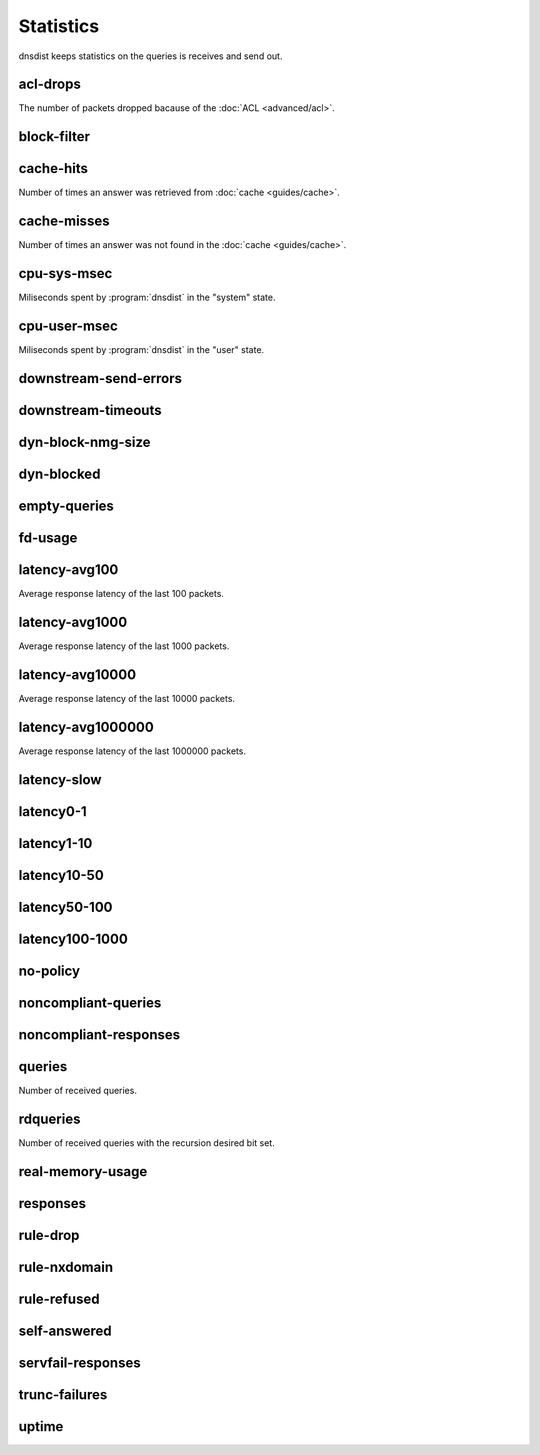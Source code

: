 Statistics
==========

dnsdist keeps statistics on the queries is receives and send out.

acl-drops
---------
The number of packets dropped bacause of the :doc:`ACL <advanced/acl>`.

block-filter
------------

cache-hits
----------
Number of times an answer was retrieved from :doc:`cache <guides/cache>`.

cache-misses
------------
Number of times an answer was not found in the :doc:`cache <guides/cache>`.

cpu-sys-msec
------------
Miliseconds spent by :program:`dnsdist` in the "system" state.

cpu-user-msec
-------------
Miliseconds spent by :program:`dnsdist` in the "user" state.

downstream-send-errors
----------------------

downstream-timeouts
-------------------

dyn-block-nmg-size
------------------

dyn-blocked
-----------

empty-queries
-------------

fd-usage
--------

latency-avg100
--------------
Average response latency of the last 100 packets.

latency-avg1000
---------------
Average response latency of the last 1000 packets.

latency-avg10000
----------------
Average response latency of the last 10000 packets.

latency-avg1000000
------------------
Average response latency of the last 1000000 packets.

latency-slow
------------

latency0-1
----------

latency1-10
-----------

latency10-50
------------

latency50-100
-------------

latency100-1000
---------------

no-policy
---------

noncompliant-queries
--------------------

noncompliant-responses
----------------------

queries
-------
Number of received queries.

rdqueries
---------
Number of received queries with the recursion desired bit set.

real-memory-usage
-----------------

responses
---------

rule-drop
---------

rule-nxdomain
-------------

rule-refused
------------

self-answered
-------------

servfail-responses
------------------

trunc-failures
--------------

uptime
------

